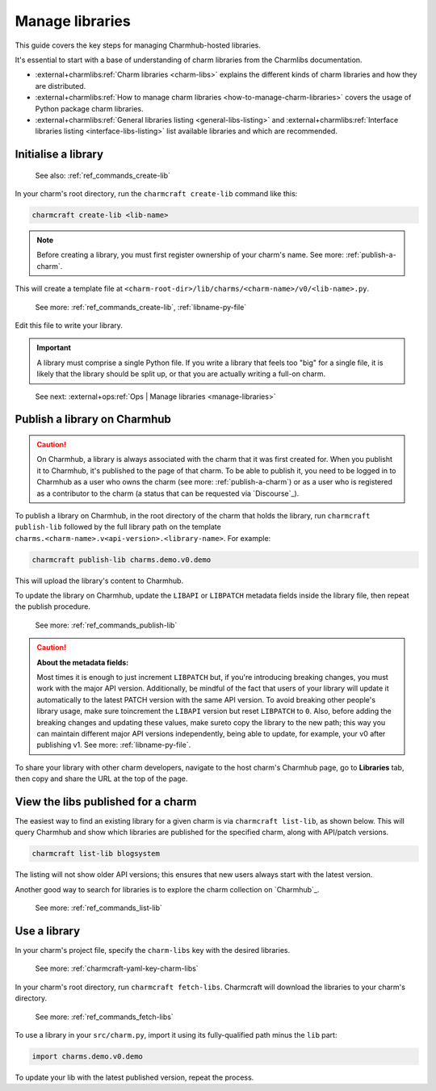 .. _manage-libraries:

Manage libraries
================

This guide covers the key steps for managing Charmhub-hosted libraries.

It's essential to start with a base of understanding of charm libraries from the Charmlibs documentation.

- :external+charmlibs:ref:`Charm libraries <charm-libs>` explains the different kinds of charm libraries and how they are distributed.
- :external+charmlibs:ref:`How to manage charm libraries <how-to-manage-charm-libraries>` covers the usage of Python package charm libraries.
- :external+charmlibs:ref:`General libraries listing <general-libs-listing>` and :external+charmlibs:ref:`Interface libraries listing <interface-libs-listing>` list available libraries and which are recommended.


Initialise a library
--------------------

   See also: :ref:`ref_commands_create-lib`

In your charm's root directory, run the ``charmcraft create-lib`` command like this:

.. code-block:: bash

    charmcraft create-lib <lib-name>

.. note::

    Before creating a library, you must first register ownership of your charm's name.
    See more: :ref:`publish-a-charm`.


This will create a template file at
``<charm-root-dir>/lib/charms/<charm-name>/v0/<lib-name>.py``.

    See more: :ref:`ref_commands_create-lib`, :ref:`libname-py-file`

Edit this file to write your library.

.. important::

    A library must comprise a single Python file. If you write a library that feels too
    "big" for a single file, it is likely that the library should be split up, or that
    you are actually writing a full-on charm.

..

    See next: :external+ops:ref:`Ops | Manage libraries <manage-libraries>`


.. _publish-a-library:

Publish a library on Charmhub
-----------------------------

.. caution::

    On Charmhub, a library is always associated with the charm that it was first created
    for. When you publisht it to Charmhub, it's published to the page of that charm. To
    be able to publish it, you need to be logged in to Charmhub as a user who owns the
    charm (see more: :ref:`publish-a-charm`) or as a user who is registered as a
    contributor to the charm (a status that can be requested via `Discourse`_).


To publish a library on Charmhub, in the root directory of the charm that holds the
library, run ``charmcraft publish-lib`` followed by the full library path on the
template ``charms.<charm-name>.v<api-version>.<library-name>``. For example:

.. code-block:: bash

    charmcraft publish-lib charms.demo.v0.demo

This will upload the library's content to Charmhub.

To update the library on Charmhub, update the ``LIBAPI`` or ``LIBPATCH`` metadata fields
inside the library file, then repeat the publish procedure.

  See more: :ref:`ref_commands_publish-lib`


.. caution::  **About the metadata fields:**

    Most times it is enough to just increment ``LIBPATCH`` but, if you're introducing
    breaking changes, you must work with the major API version. Additionally, be mindful
    of the fact that users of your library will update it automatically to the latest
    PATCH version with the same API version. To avoid breaking other people's library
    usage, make sure toincrement the ``LIBAPI`` version but reset ``LIBPATCH`` to ``0``.
    Also, before adding the breaking changes and updating these values, make sureto copy
    the library to the new path; this way you can maintain different major API versions
    independently, being able to update, for example, your v0 after publishing v1. See
    more: :ref:`libname-py-file`.

..

To share your library with other charm developers, navigate to the host charm's Charmhub
page, go to **Libraries** tab, then copy and share the URL at the top of the page.


View the libs published for a charm
-----------------------------------

The easiest way to find an existing library for a given charm is via ``charmcraft
list-lib``, as shown below. This will query Charmhub and show which libraries are
published for the specified charm, along with API/patch versions.

.. code-block:: bash

   charmcraft list-lib blogsystem

.. terminal::

   Library name    API    Patch
   superlib        1      0

The listing will not show older API versions; this ensures that new users always start
with the latest version.

Another good way to search for libraries is to explore the charm collection on
`Charmhub`_.

    See more: :ref:`ref_commands_list-lib`


Use a library
-------------

In your charm's project file, specify the ``charm-libs`` key with the desired
libraries.

    See more: :ref:`charmcraft-yaml-key-charm-libs`


In your charm's root directory, run ``charmcraft fetch-libs``. Charmcraft will download
the libraries to your charm's directory.

    See more: :ref:`ref_commands_fetch-libs`


To use a library in your ``src/charm.py``, import it using its fully-qualified path
minus the ``lib`` part:

.. code-block:: python

   import charms.demo.v0.demo

To update your lib with the latest published version, repeat the process.
